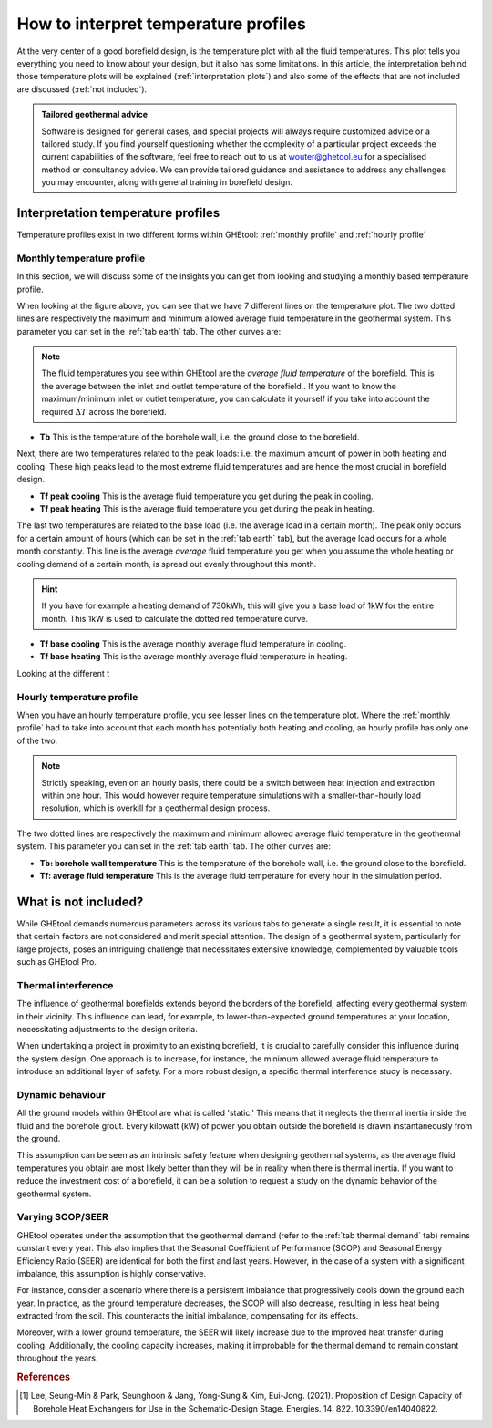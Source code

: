 .. _interpret results::

How to interpret temperature profiles
#####################################

At the very center of a good borefield design, is the temperature plot with all the fluid temperatures. This plot
tells you everything you need to know about your design, but it also has some limitations. In this article, the interpretation
behind those temperature plots will be explained (:ref:`interpretation plots`) and also some of the effects that are not included
are discussed (:ref:`not included`).

.. admonition:: Tailored geothermal advice

    Software is designed for general cases, and special projects will always require customized advice or a tailored study.
    If you find yourself questioning whether the complexity of a particular project exceeds the current capabilities of the software,
    feel free to reach out to us at `wouter@ghetool.eu <mailto:wouter@ghetool.eu>`_ for a specialised method or consultancy advice.
    We can provide tailored guidance and assistance to address any challenges you may encounter, along with general training in borefield design.

.. _interpretation plots::

Interpretation temperature profiles
***********************************

Temperature profiles exist in two different forms within GHEtool: :ref:`monthly profile` and :ref:`hourly profile`

.. _monthly profile::
Monthly temperature profile
---------------------------
In this section, we will discuss some of the insights you can get from looking and studying a monthly based temperature profile.

.. image:: Figures/results.png
  :alt: Monthly temperature profile

When looking at the figure above, you can see that we have 7 different lines on the temperature plot.
The two dotted lines are respectively the maximum and minimum allowed average fluid temperature in the geothermal system.
This parameter you can set in the :ref:`tab earth` tab. The other curves are:

.. note::
    The fluid temperatures you see within GHEtool are the *average fluid temperature* of the borefield.
    This is the average between the inlet and outlet temperature of the borefield.. If you want to know the maximum/minimum inlet or outlet
    temperature, you can calculate it yourself if you take into account the required :math:`\Delta T` across the borefield.

* **Tb** This is the temperature of the borehole wall, i.e. the ground close to the borefield.

Next, there are two temperatures related to the peak loads: i.e. the maximum amount of power in both heating and cooling.
These high peaks lead to the most extreme fluid temperatures and are hence the most crucial in borefield design.

* **Tf peak cooling** This is the average fluid temperature you get during the peak in cooling.
* **Tf peak heating** This is the average fluid temperature you get during the peak in heating.

The last two temperatures are related to the base load (i.e. the average load in a certain month). The peak only occurs for
a certain amount of hours (which can be set in the :ref:`tab earth` tab), but the average load occurs for a whole month constantly.
This line is the average *average* fluid temperature you get when you assume the whole heating or cooling demand of a certain month,
is spread out evenly throughout this month.

.. hint::
    If you have for example a heating demand of 730kWh, this will give you a base load of 1kW for the entire month.
    This 1kW is used to calculate the dotted red temperature curve.

* **Tf base cooling** This is the average monthly average fluid temperature in cooling.
* **Tf base heating** This is the average monthly average fluid temperature in heating.

Looking at the different t

.. _hourly profile::
Hourly temperature profile
--------------------------
When you have an hourly temperature profile, you see lesser lines on the temperature plot.
Where the :ref:`monthly profile` had to take into account that each month has potentially both heating and cooling,
an hourly profile has only one of the two.

.. note::
    Strictly speaking, even on an hourly basis, there could be a switch between heat injection and extraction within one hour.
    This would however require temperature simulations with a smaller-than-hourly load resolution, which is
    overkill for a geothermal design process.

.. image:: Figures/results_hourly.png
  :alt: Hourly temperature profile

The two dotted lines are respectively the maximum and minimum allowed average fluid temperature in the geothermal system.
This parameter you can set in the :ref:`tab earth` tab. The other curves are:

* **Tb: borehole wall temperature** This is the temperature of the borehole wall, i.e. the ground close to the borefield.
* **Tf: average fluid temperature** This is the average fluid temperature for every hour in the simulation period.

.. _not included::

What is not included?
*********************

While GHEtool demands numerous parameters across its various tabs to generate a single result, it is essential to note that
certain factors are not considered and merit special attention. The design of a geothermal system, particularly for large projects,
poses an intriguing challenge that necessitates extensive knowledge, complemented by valuable tools such as GHEtool Pro.

Thermal interference
--------------------
The influence of geothermal borefields extends beyond the borders of the borefield, affecting every geothermal system in their vicinity.
This influence can lead, for example, to lower-than-expected ground temperatures at your location, necessitating adjustments to the design criteria.

When undertaking a project in proximity to an existing borefield, it is crucial to carefully consider this influence during the system design.
One approach is to increase, for instance, the minimum allowed average fluid temperature to introduce an additional layer of safety.
For a more robust design, a specific thermal interference study is necessary.

.. image:: Figures/Interference.png
  :alt: Geothermal interference
  :width: 300
  :align: center

Dynamic behaviour
-----------------
All the ground models within GHEtool are what is called 'static.' This means that it neglects the thermal inertia inside the fluid and the borehole grout.
Every kilowatt (kW) of power you obtain outside the borefield is drawn instantaneously from the ground.

This assumption can be seen as an intrinsic safety feature when designing geothermal systems, as the average fluid temperatures
you obtain are most likely better than they will be in reality when there is thermal inertia.
If you want to reduce the investment cost of a borefield, it can be a solution to request a study on the dynamic behavior of the geothermal system.

Varying SCOP/SEER
-----------------
GHEtool operates under the assumption that the geothermal demand (refer to the :ref:`tab thermal demand` tab) remains
constant every year. This also implies that the Seasonal Coefficient of Performance (SCOP) and Seasonal Energy Efficiency Ratio (SEER)
are identical for both the first and last years. However, in the case of a system with a significant imbalance, this assumption is highly conservative.

For instance, consider a scenario where there is a persistent imbalance that progressively cools down the ground each year.
In practice, as the ground temperature decreases, the SCOP will also decrease, resulting in less heat being extracted from the soil.
This counteracts the initial imbalance, compensating for its effects.

Moreover, with a lower ground temperature, the SEER will likely increase due to the improved heat transfer during cooling.
Additionally, the cooling capacity increases, making it improbable for the thermal demand to remain constant throughout the years.

.. rubric:: References
.. [1] Lee, Seung-Min & Park, Seunghoon & Jang, Yong-Sung & Kim, Eui-Jong. (2021). Proposition of Design Capacity of Borehole Heat Exchangers for Use in the Schematic-Design Stage. Energies. 14. 822. 10.3390/en14040822.
